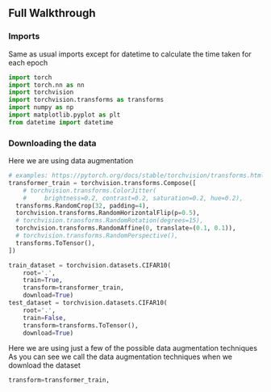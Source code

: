 ** Full Walkthrough

*** Imports
    Same as usual imports except for datetime to calculate the time taken for each epoch
    #+BEGIN_SRC python
    import torch
    import torch.nn as nn
    import torchvision
    import torchvision.transforms as transforms
    import numpy as np
    import matplotlib.pyplot as plt
    from datetime import datetime 
    #+END_SRC

*** Downloading the data
    Here we are using data augmentation
    #+BEGIN_SRC python
      # examples: https://pytorch.org/docs/stable/torchvision/transforms.html
      transformer_train = torchvision.transforms.Compose([
          # torchvision.transforms.ColorJitter(
          #     brightness=0.2, contrast=0.2, saturation=0.2, hue=0.2),
        transforms.RandomCrop(32, padding=4),
        torchvision.transforms.RandomHorizontalFlip(p=0.5),
        # torchvision.transforms.RandomRotation(degrees=15),
        torchvision.transforms.RandomAffine(0, translate=(0.1, 0.1)),
        # torchvision.transforms.RandomPerspective(),
        transforms.ToTensor(),
      ])

      train_dataset = torchvision.datasets.CIFAR10(
          root='.',
          train=True,
          transform=transformer_train,
          download=True)
      test_dataset = torchvision.datasets.CIFAR10(
          root='.',
          train=False,
          transform=transforms.ToTensor(),
          download=True)
    #+END_SRC

    Here we are using just a few of the possible data augmentation techniques
    As you can see we call the data augmentation techniques when we download the dataset

    #+BEGIN_SRC python
    transform=transformer_train,
    #+END_SRC
    
